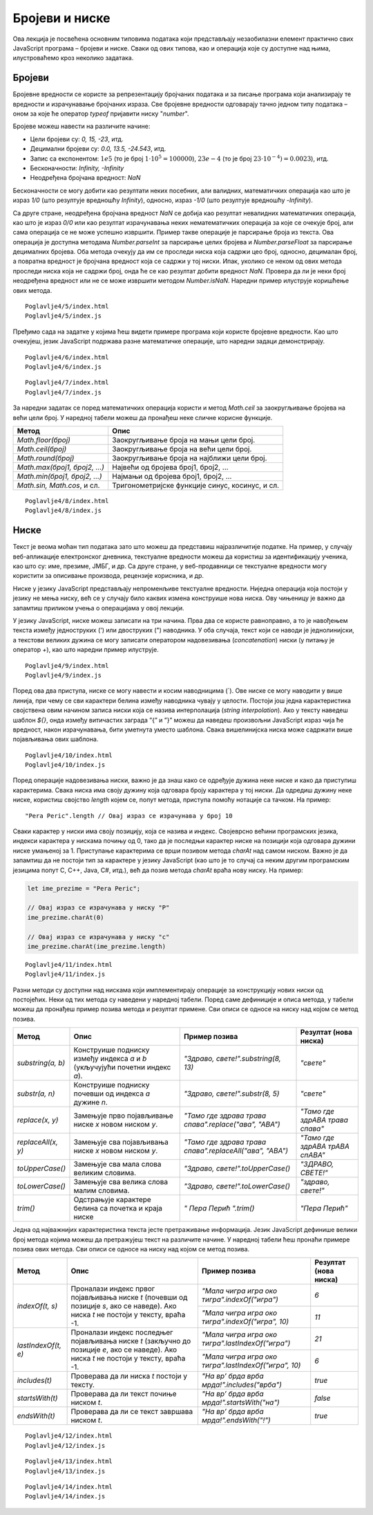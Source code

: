 Бројеви и ниске
===============

Ова лекција је посвећена основним типовима података који представљају незаобилазни елемент практично свих JavaScript програма – бројеви и ниске. Сваки од ових типова, као и операција које су доступне над њима, илустроваћемо кроз неколико задатака.

Бројеви
________

Бројевне вредности се користе за репрезентацију бројчаних података и за писање програма који анализирају те вредности и израчунавање бројчаних израза. Све бројевне вредности одговарају тачно једном типу података – оном за које ће оператор *typeof* пријавити ниску "*number*".

Бројеве можеш навести на различите начине:

- Цели бројеви су: *0, 15, -23*, итд.
- Децимални бројеви су: *0.0, 13.5, -24.543*, итд.
- Запис са експонентом: :math:`1е5` (то је број :math:`1⋅10^5=100000`), :math:`23е-4` (то је број :math:`23⋅10^{-4})=0.0023`), итд.
- Бесконачности: *Infinity, -Infinity*
- Неодређена бројчана вредност: *NaN*

Бесконачности се могу добити као резултати неких посебних, али валидних, математичких операција као што је израз *1/0* (што резултује вредношћу *Infinity*), односно, израз *-1/0* (што резултује вредношћу *-Infinity*). 

Са друге стране, неодређена бројчана вредност *NaN* се добија као резултат невалидних математичких операција, као што је израз *0/0* или као резултат израчунавања неких нематематичких операција за које се очекује број, али сама операција се не може успешно извршити. Пример такве операције је парсирање броја из текста. Ова операција је доступна методама *Number.parseInt* за парсирање целих бројева и *Number.parseFloat* за парсирање децималних бројева. Оба метода очекују да им се проследи ниска која садржи цео број, односно, децималан број, а повратна вредност је бројчана вредност која се садржи у тој ниски. Ипак, уколико се неком од ових метода проследи ниска која не садржи број, онда ће се као резултат добити вредност *NaN*. Провера да ли је неки број неодређена вредност или не се може извршити методом *Number.isNaN*. Наредни пример илуструје коришћење ових метода.

::

    Poglavlje4/5/index.html
    Poglavlje4/5/index.js

.. image:: ../../_images/web_144a.jpg
    :width: 780
    :align: center

Пређимо сада на задатке у којима ћеш видети примере програма који користе бројевне вредности. Као што очекујеш, језик JavaScript подржава разне математичке операције, што наредни задаци демонстрирају.

.. questionnote::

    **Задатак:** Потребно је поставити ограду око фудбалског терена дужине 105 метара и ширине 68.5 метара. Напиши JavaScript програм који израчунава колико метара ограде је потребно купити?

::

    Poglavlje4/6/index.html
    Poglavlje4/6/index.js

.. image:: ../../_images/web_144b.jpg
    :width: 780
    :align: center

.. questionnote::

   **Задатак:** Пешчани сат облика пирамиде се попуњава песком. Дужина и ширина основе пешчаног сата су :math:`5cm`, а висина је :math:`12cm`. Ако се у једној секунди песком напуни :math:`2cm^3` пешчаног сата, напиши JavaScript програм који израчунава за колико секунди ће бити попуњен цео сат.

::

    Poglavlje4/7/index.html
    Poglavlje4/7/index.js

.. image:: ../../_images/web_144c.jpg
    :width: 780
    :align: center

За наредни задатак се поред математичких операција користи и метод *Math.ceil* за заокругљивање бројева на већи цели број. У наредној табели можеш да пронађеш неке сличне корисне функције.


+-----------------------------+-------------------------------------------------+
| **Метод**                   | **Опис**                                        |
+=============================+=================================================+
| *Math.floor(број)*          | Заокругљивање броја на мањи цели број.          |
+-----------------------------+-------------------------------------------------+
| *Math.ceil(број)*           | Заокругљивање броја на већи цели број.          |
+-----------------------------+-------------------------------------------------+
| *Math.round(број)*          | Заокругљивање броја на најближи цели број.      |
+-----------------------------+-------------------------------------------------+
| *Math.max(број1, број2, …)* | Највећи од бројева број1, број2, …              |
+-----------------------------+-------------------------------------------------+
| *Math.min(број1, број2, …)* | Најмањи од бројева број1, број2, …              |
+-----------------------------+-------------------------------------------------+
| *Math.sin, Math.cos*, и сл. | Тригонометријске функције синус, косинус, и сл. |
+-----------------------------+-------------------------------------------------+

.. questionnote::

    **Задатак:** Позориште жели да обезбеди бесплатне карте за позоришну представу у једној школи. Сала у којој се представа одиграва има 100 седишта. Напиши програм који од корисника захтева број одељења и број ученика по одељењу и исписује у конзоли колико најмање представа позориште мора да организује како би сви ученици видели представу.

::

    Poglavlje4/8/index.html
    Poglavlje4/8/index.js

.. image:: ../../_images/web_144d.jpg
    :width: 780
    :align: center

.. image:: ../../_images/web_144e.jpg
    :width: 780
    :align: center

.. image:: ../../_images/web_144f.jpg
    :width: 780
    :align: center

Ниске
______

Текст је веома моћан тип података зато што можеш да представиш најразличитије податке. На пример, у случају веб-апликације електронског дневника, текстуалне вредности можеш да користиш за идентификацију ученика, као што су: име, презиме, ЈМБГ, и др. Са друге стране, у веб-продавници се текстуалне вредности могу користити за описивање производа, рецензије корисника, и др.

Ниске у језику JavaScript представљају непроменљиве текстуалне вредности. Ниједна операција која постоји у језику не мења ниску, већ се у случају било каквих измена конструише нова ниска. Ову чињеницу је важно да запамтиш приликом учења о операцијама у овој лекцији.

У језику JavaScript, ниске можеш записати на три начина. Прва два се користе равноправно, а то је навођењем текста између једноструких (') или двоструких (") наводника. У оба случаја, текст који се наводи је једнолинијски, а текстови великих дужина се могу записати оператором надовезивања (*concatenation*) ниски (у питању је оператор *+*), као што наредни пример илуструје.

::

    Poglavlje4/9/index.html
    Poglavlje4/9/index.js

.. image:: ../../_images/web_144g.jpg
    :width: 780
    :align: center

Поред ова два приступа, ниске се могу навести и косим наводницима (`). Ове ниске се могу наводити у више линија, при чему се сви карактери белина између наводника чувају у целости. Постоји још једна карактеристика својствена овим начином записа ниски која се назива интерполација (*string interpolation*). Ако у тексту наведеш шаблон *${}*, онда између витичастих заграда ”{” и ”}” можеш да наведеш произвољни JavaScript израз чија ће вредност, након израчунавања, бити уметнута уместо шаблона. Свака вишелинијска ниска може садржати више појављивања ових шаблона.

::

    Poglavlje4/10/index.html
    Poglavlje4/10/index.js

.. image:: ../../_images/web_144h.jpg
    :width: 780
    :align: center

Поред операције надовезивања ниски, важно је да знаш како се одређује дужина неке ниске и како да приступиш карактерима. Свака ниска има своју дужину која одговара броју карактера у тој ниски. Да одредиш дужину неке ниске, користиш својство *length* којем се, попут метода, приступа помоћу нотације са тачком. На пример:

::

    "Pera Peric".length // Овај израз се израчунава у број 10

Сваки карактер у ниски има своју позицију, која се назива и индекс. Својеврсно већини програмских језика, индекси карактера у нискама почињу од 0, тако да је последњи карактер ниске на позицији која одговара дужини ниске умањеној за 1. Приступање карактерима се врши позивом метода *charAt* над самом ниском. Важно је да запамтиш да не постоји тип за карактере у језику JavaScript (као што је то случај са неким другим програмским језицима попут C, C++, Java, C#, итд.), већ да позив метода *charAt* враћа нову ниску. На пример:

.. code-block:: javascript

    let ime_prezime = "Pera Peric";

    // Овај израз се израчунава у ниску "P"
    ime_prezime.charAt(0)

    // Овај израз се израчунава у ниску "c"
    ime_prezime.charAt(ime_prezime.length) 

.. questionnote::

    **Задатак:** Напиши JavaScript програм који од корисника захтева да унесе име и презиме, а затим у конзоли исписује поруку ”Здраво, {презиме име}! Твоји иницијали су {иницијали}.” (Замени текст у витичастим заградама унетим подацима од корисника.)

::

    Poglavlje4/11/index.html
    Poglavlje4/11/index.js

.. image:: ../../_images/web_144i.jpg
    :width: 780
    :align: center

.. image:: ../../_images/web_144j.jpg
    :width: 780
    :align: center

.. image:: ../../_images/web_144k.jpg
    :width: 780
    :align: center

Разни методи су доступни над нискама који имплементирају операције за конструкцију нових ниски од постојећих. Неки од тих метода су наведени у наредној табели. Поред саме дефиниције и описа метода, у табели можеш да пронађеш пример позива метода и резултат примене. Сви описи се односе на ниску над којом се метод позива.

+--------------------+-------------------------------------------------------------------------------+------------------------------------------------------------+---------------------------------+
| **Метод**          | **Опис**                                                                      | **Пример позива**                                          | **Резултат (нова ниска)**       |
+====================+===============================================================================+============================================================+=================================+
| *substring(a, b)*  | Конструише подниску између индекса *a* и *b* (укључујући почетни индекс *а*). | *"Здраво, свете!".substring(8, 13)*                        | *"свете"*                       |
+--------------------+-------------------------------------------------------------------------------+------------------------------------------------------------+---------------------------------+
| *substr(a, n)*     | Конструише подниску почевши од индекса *a* дужине *n*.                        | *"Здраво, свете!".substr(8, 5)*                            | *"свете"*                       |
+--------------------+-------------------------------------------------------------------------------+------------------------------------------------------------+---------------------------------+
| *replace(x, y)*    | Замењује прво појављивање ниске *x* новом ниском *y*.                         | *"Тамо где здрава трава спава".replace("ава", "АВА")*      | *"Тамо где здрАВА трава спава"* |
+--------------------+-------------------------------------------------------------------------------+------------------------------------------------------------+---------------------------------+
| *replaceAll(x, y)* | Замењује сва појављивања ниске *x* новом ниском *y*.                          | *"Тамо где здрава трава   спава".replaceAll("ава", "АВА")* | *"Тамо где здрАВА трАВА спАВА"* |
+--------------------+-------------------------------------------------------------------------------+------------------------------------------------------------+---------------------------------+
| *toUpperCase()*    | Замењује сва мала слова великим словима.                                      | *"Здраво, свете!".toUpperCase()*                           | *"ЗДРАВО, СВЕТЕ!"*              |
+--------------------+-------------------------------------------------------------------------------+------------------------------------------------------------+---------------------------------+
| *toLowerCase()*    | Замењује сва велика слова малим словима.                                      | *"Здраво, свете!".toLowerCase()*                           | *"здраво, свете!"*              |
+--------------------+-------------------------------------------------------------------------------+------------------------------------------------------------+---------------------------------+
| *trim()*           | Одстрањује карактере белина са почетка и краја ниске                          | *"  Пера Перић       ".trim()*                             | *"Пера Перић"*                  |
+--------------------+-------------------------------------------------------------------------------+------------------------------------------------------------+---------------------------------+

Једна од најважнијих карактеристика текста јесте претраживање информација. Језик JavaScript дефинише велики број метода којима можеш да претражујеш текст на различите начине. У наредној табели ћеш пронаћи примере позива ових метода. Сви описи се односе на ниску над којом се метод позива.

+---------------------+------------------------------------------------------------------------------------------------------------------------------------------+-------------------------------------------------------+---------------------------+
| **Метод**           | **Опис**                                                                                                                                 | **Пример позива**                                     | **Резултат (нова ниска)** |
+=====================+==========================================================================================================================================+=======================================================+===========================+
| *indexOf(t, s)*     | Проналази индекс првог појављивања ниске *t* (почевши од позиције *s*, ако се наведе). Ако ниска *t* не постоји у тексту, враћа -1.      | *"Мала чигра игра око тигра".indexOf("игра")*         | *6*                       |
|                     |                                                                                                                                          +-------------------------------------------------------+---------------------------+
|                     |                                                                                                                                          | *"Мала чигра игра око тигра".indexOf("игра", 10)*     | *11*                      |
+---------------------+------------------------------------------------------------------------------------------------------------------------------------------+-------------------------------------------------------+---------------------------+
| *lastIndexOf(t, e)* | Проналази индекс последњег појављивања ниске *t* (закључно до позиције *e*, ако се наведе). Ако ниска *t* не постоји у тексту, враћа -1. | *"Мала чигра игра око тигра".lastIndexOf("игра")*     | *21*                      |
|                     |                                                                                                                                          +-------------------------------------------------------+---------------------------+
|                     |                                                                                                                                          | *"Мала чигра игра око тигра".lastIndexOf("игра", 10)* | *6*                       |
+---------------------+------------------------------------------------------------------------------------------------------------------------------------------+-------------------------------------------------------+---------------------------+
| *includes(t)*       | Проверава да ли ниска *t* постоји у тексту.                                                                                              | *"На вр’ брда врба мрда!".includes("врба")*           | *true*                    |
+---------------------+------------------------------------------------------------------------------------------------------------------------------------------+-------------------------------------------------------+---------------------------+
| *startsWith(t)*     | Проверава да ли текст почиње ниском *t*.                                                                                                 | *"На вр’ брда врба мрда!".startsWith("на")*           | *false*                   |
+---------------------+------------------------------------------------------------------------------------------------------------------------------------------+-------------------------------------------------------+---------------------------+
| *endsWith(t)*       | Проверава да ли се текст завршава ниском *t*.                                                                                            | *"На вр’ брда врба мрда!".endsWith("!")*              | *true*                    |
+---------------------+------------------------------------------------------------------------------------------------------------------------------------------+-------------------------------------------------------+---------------------------+

.. questionnote::

    **Задатак:** Напиши JavaScript програм који од корисника захтева да унесе име и презиме, а затим у конзоли исписује поруке ”Твоје име је {име}” и ”Твоје презиме је {презиме}”. (Замени текст у витичастим заградама унетим подацима од корисника.)

::

    Poglavlje4/12/index.html
    Poglavlje4/12/index.js

.. image:: ../../_images/web_144l.jpg
    :width: 780
    :align: center

.. image:: ../../_images/web_144m.jpg
    :width: 780
    :align: center

.. questionnote::

    **Задатак:** Напиши JavaScript програм који од корисника захтева да унесе адресу електронске поште, а затим у конзоли исписује прикривену адресу. Адреса се прикрива тако што се задржавају прва два карактера корисничког имена адресе на које се дописују три тачке, а затим и остатак адресе. На пример, за адресу *john_doe@gmail.com* прикривена адреса би била *jo…@gmail.com*.

::

    Poglavlje4/13/index.html
    Poglavlje4/13/index.js

.. image:: ../../_images/web_144n.jpg
    :width: 780
    :align: center

.. image:: ../../_images/web_144o.jpg
    :width: 780
    :align: center

.. questionnote::

    **Задатак:** Напиши JavaScript који од корисника захтева да унесе текст, а затим извршава токенизацију унетог текста и исписује резултат у конзоли. На пример, токенизацијом текста ”Тиха Вода Брег Рони” добија се текст ”тиха-вода-брег-рони”.

::

    Poglavlje4/14/index.html
    Poglavlje4/14/index.js

.. image:: ../../_images/web_144p.jpg
    :width: 780
    :align: center

.. image:: ../../_images/web_144q.jpg
    :width: 780
    :align: center